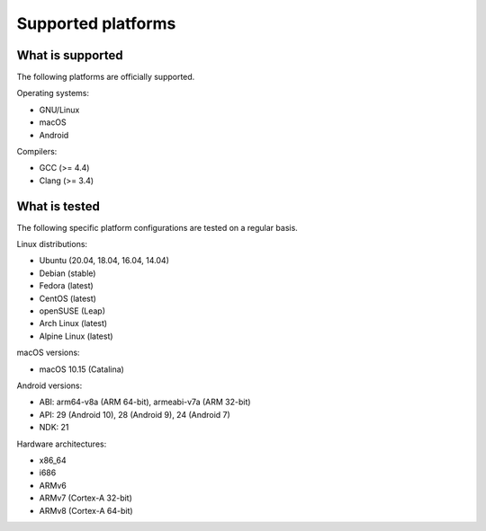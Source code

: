 Supported platforms
*******************

.. seealso::

   * :doc:`/development/continuous_integration`

What is supported
-----------------

The following platforms are officially supported.

Operating systems:

* GNU/Linux
* macOS
* Android

Compilers:

* GCC (>= 4.4)
* Clang (>= 3.4)

What is tested
--------------

The following specific platform configurations are tested on a regular basis.

Linux distributions:

* Ubuntu (20.04, 18.04, 16.04, 14.04)
* Debian (stable)
* Fedora (latest)
* CentOS (latest)
* openSUSE (Leap)
* Arch Linux (latest)
* Alpine Linux (latest)

macOS versions:

* macOS 10.15 (Catalina)

Android versions:

* ABI: arm64-v8a (ARM 64-bit), armeabi-v7a (ARM 32-bit)
* API: 29 (Android 10), 28 (Android 9), 24 (Android 7)
* NDK: 21

Hardware architectures:

* x86_64
* i686
* ARMv6
* ARMv7 (Cortex-A 32-bit)
* ARMv8 (Cortex-A 64-bit)
